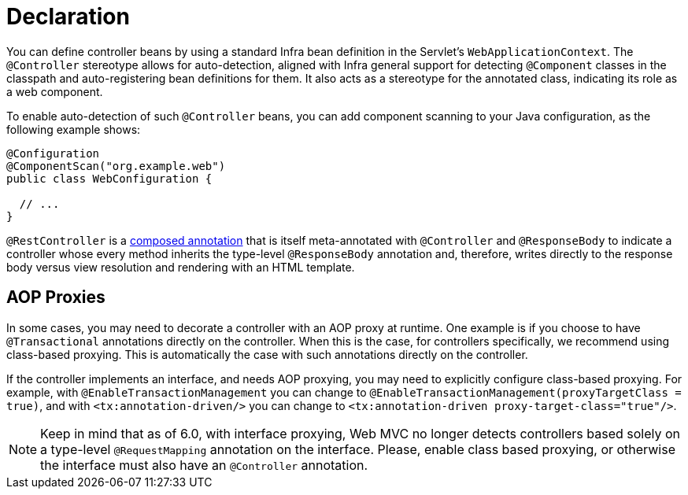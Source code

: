 [[mvc-ann-controller]]
= Declaration

You can define controller beans by using a standard Infra bean definition in the
Servlet's `WebApplicationContext`. The `@Controller` stereotype allows for auto-detection,
aligned with Infra general support for detecting `@Component` classes in the classpath
and auto-registering bean definitions for them. It also acts as a stereotype for the
annotated class, indicating its role as a web component.

To enable auto-detection of such `@Controller` beans, you can add component scanning to
your Java configuration, as the following example shows:

[source,java]
----
@Configuration
@ComponentScan("org.example.web")
public class WebConfiguration {

  // ...
}
----

`@RestController` is a xref:core/beans/classpath-scanning.adoc#beans-meta-annotations[composed annotation] that is
itself meta-annotated with `@Controller` and `@ResponseBody` to indicate a controller whose
every method inherits the type-level `@ResponseBody` annotation and, therefore, writes
directly to the response body versus view resolution and rendering with an HTML template.


[[mvc-ann-requestmapping-proxying]]
== AOP Proxies

In some cases, you may need to decorate a controller with an AOP proxy at runtime.
One example is if you choose to have `@Transactional` annotations directly on the
controller. When this is the case, for controllers specifically, we recommend
using class-based proxying. This is automatically the case with such annotations
directly on the controller.

If the controller implements an interface, and needs AOP proxying, you may need to
explicitly configure class-based proxying. For example, with `@EnableTransactionManagement`
you can change to `@EnableTransactionManagement(proxyTargetClass = true)`, and with
`<tx:annotation-driven/>` you can change to `<tx:annotation-driven proxy-target-class="true"/>`.

NOTE: Keep in mind that as of 6.0, with interface proxying, Web MVC no longer detects
controllers based solely on a type-level `@RequestMapping` annotation on the interface.
Please, enable class based proxying, or otherwise the interface must also have an
`@Controller` annotation.



